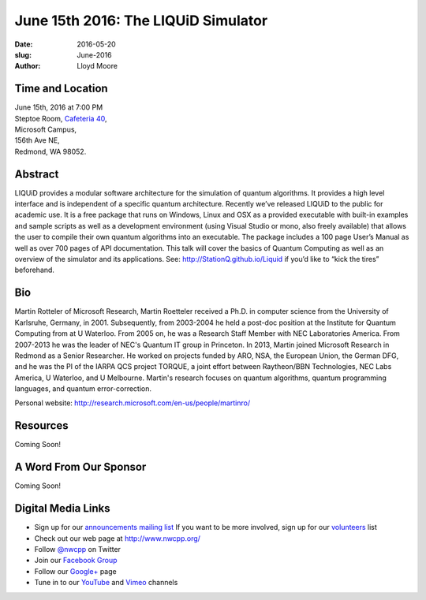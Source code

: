 June 15th 2016: The LIQUiD Simulator
##############################################################################

:date: 2016-05-20
:slug: June-2016
:author: Lloyd Moore


Time and Location
~~~~~~~~~~~~~~~~~

| June 15th, 2016 at 7:00 PM
| Steptoe Room, `Cafeteria 40 <{filename}/locations/steptoe.rst>`_,
| Microsoft Campus,
| 156th Ave NE,
| Redmond, WA 98052.


Abstract
~~~~~~~~
LIQUiD provides a modular software architecture for the simulation of quantum algorithms. It provides a high level interface and is independent of a specific quantum architecture. Recently we’ve released LIQUiD to the public for academic use. It is a free package that runs on Windows, Linux and OSX as a provided executable with built-in examples and sample scripts as well as a development environment (using Visual Studio or mono, also freely available) that allows the user to compile their own quantum algorithms into an executable. The package includes a 100 page User’s Manual as well as over 700 pages of API documentation. This talk will cover the basics of Quantum Computing as well as an overview of the simulator and its applications. See: http://StationQ.github.io/Liquid if you’d like to “kick the tires” beforehand.

Bio
~~~
Martin Rotteler of Microsoft Research, Martin Roetteler received a Ph.D. in computer science from the University of Karlsruhe, Germany, in 2001. Subsequently, from 2003-2004 he held a post-doc position at the Institute for Quantum Computing from at U Waterloo. From 2005 on, he was a Research Staff Member with NEC Laboratories America. From 2007-2013 he was the leader of NEC's Quantum IT group in Princeton.  In 2013, Martin joined Microsoft Research in Redmond as a Senior Researcher.  He worked on projects funded by ARO, NSA, the European Union, the German DFG, and he was the PI of the IARPA QCS project TORQUE, a joint effort between Raytheon/BBN Technologies, NEC Labs America, U Waterloo, and U Melbourne. Martin's research focuses on quantum algorithms, quantum programming languages, and quantum error-correction.

Personal website: http://research.microsoft.com/en-us/people/martinro/

Resources
~~~~~~~~~
Coming Soon!

A Word From Our Sponsor
~~~~~~~~~~~~~~~~~~~~~~~
Coming Soon!

Digital Media Links
~~~~~~~~~~~~~~~~~~~
* Sign up for our `announcements mailing list <http://groups.google.com/group/NwcppAnnounce1>`_ If you want to be more involved, sign up for our `volunteers <http://groups.google.com/group/nwcpp-volunteers>`_ list
* Check out our web page at http://www.nwcpp.org/
* Follow `@nwcpp <http://twitter.com/nwcpp>`_ on Twitter
* Join our `Facebook Group <http://www.facebook.com/group.php?gid=344125680930>`_
* Follow our `Google+ <https://plus.google.com/104974891006782790528/>`_ page
* Tune in to our `YouTube <http://www.youtube.com/user/NWCPP>`_ and `Vimeo <https://vimeo.com/nwcpp>`_ channels
